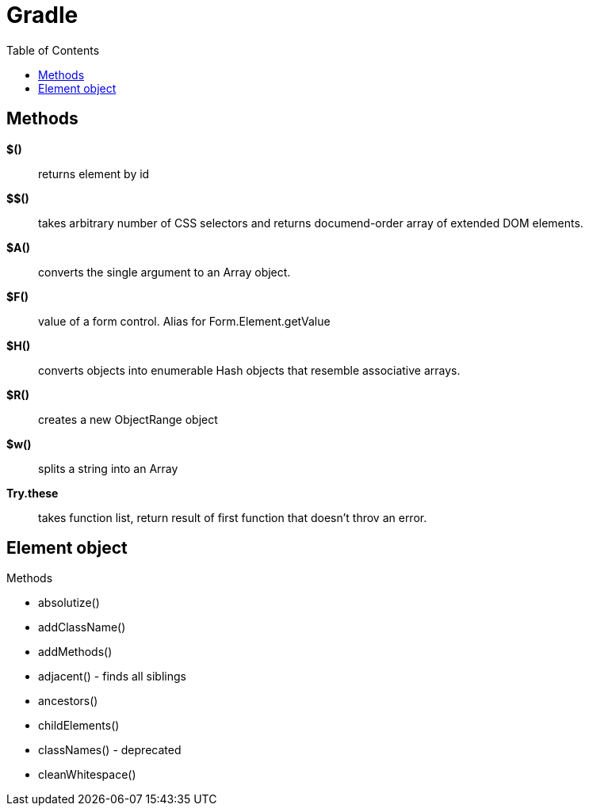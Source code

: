 = Gradle
:icons: font
:toc: left

== Methods

*$()*:: returns element by id
*$$()*:: takes arbitrary number of CSS selectors and returns documend-order array
         of extended DOM elements.
*$A()*:: converts the single argument to an Array object.
*$F()*:: value of a form control. Alias for Form.Element.getValue
*$H()*:: converts objects into enumerable Hash objects that resemble associative arrays.
*$R()*:: creates a new ObjectRange object
*$w()*:: splits a string into an Array
*Try.these*:: takes function list, return result of first function that doesn't throv an error.

== Element object

.Methods

* absolutize()
* addClassName()
* addMethods()
* adjacent() - finds all siblings
* ancestors()
* childElements()
* classNames() - deprecated
* cleanWhitespace()
